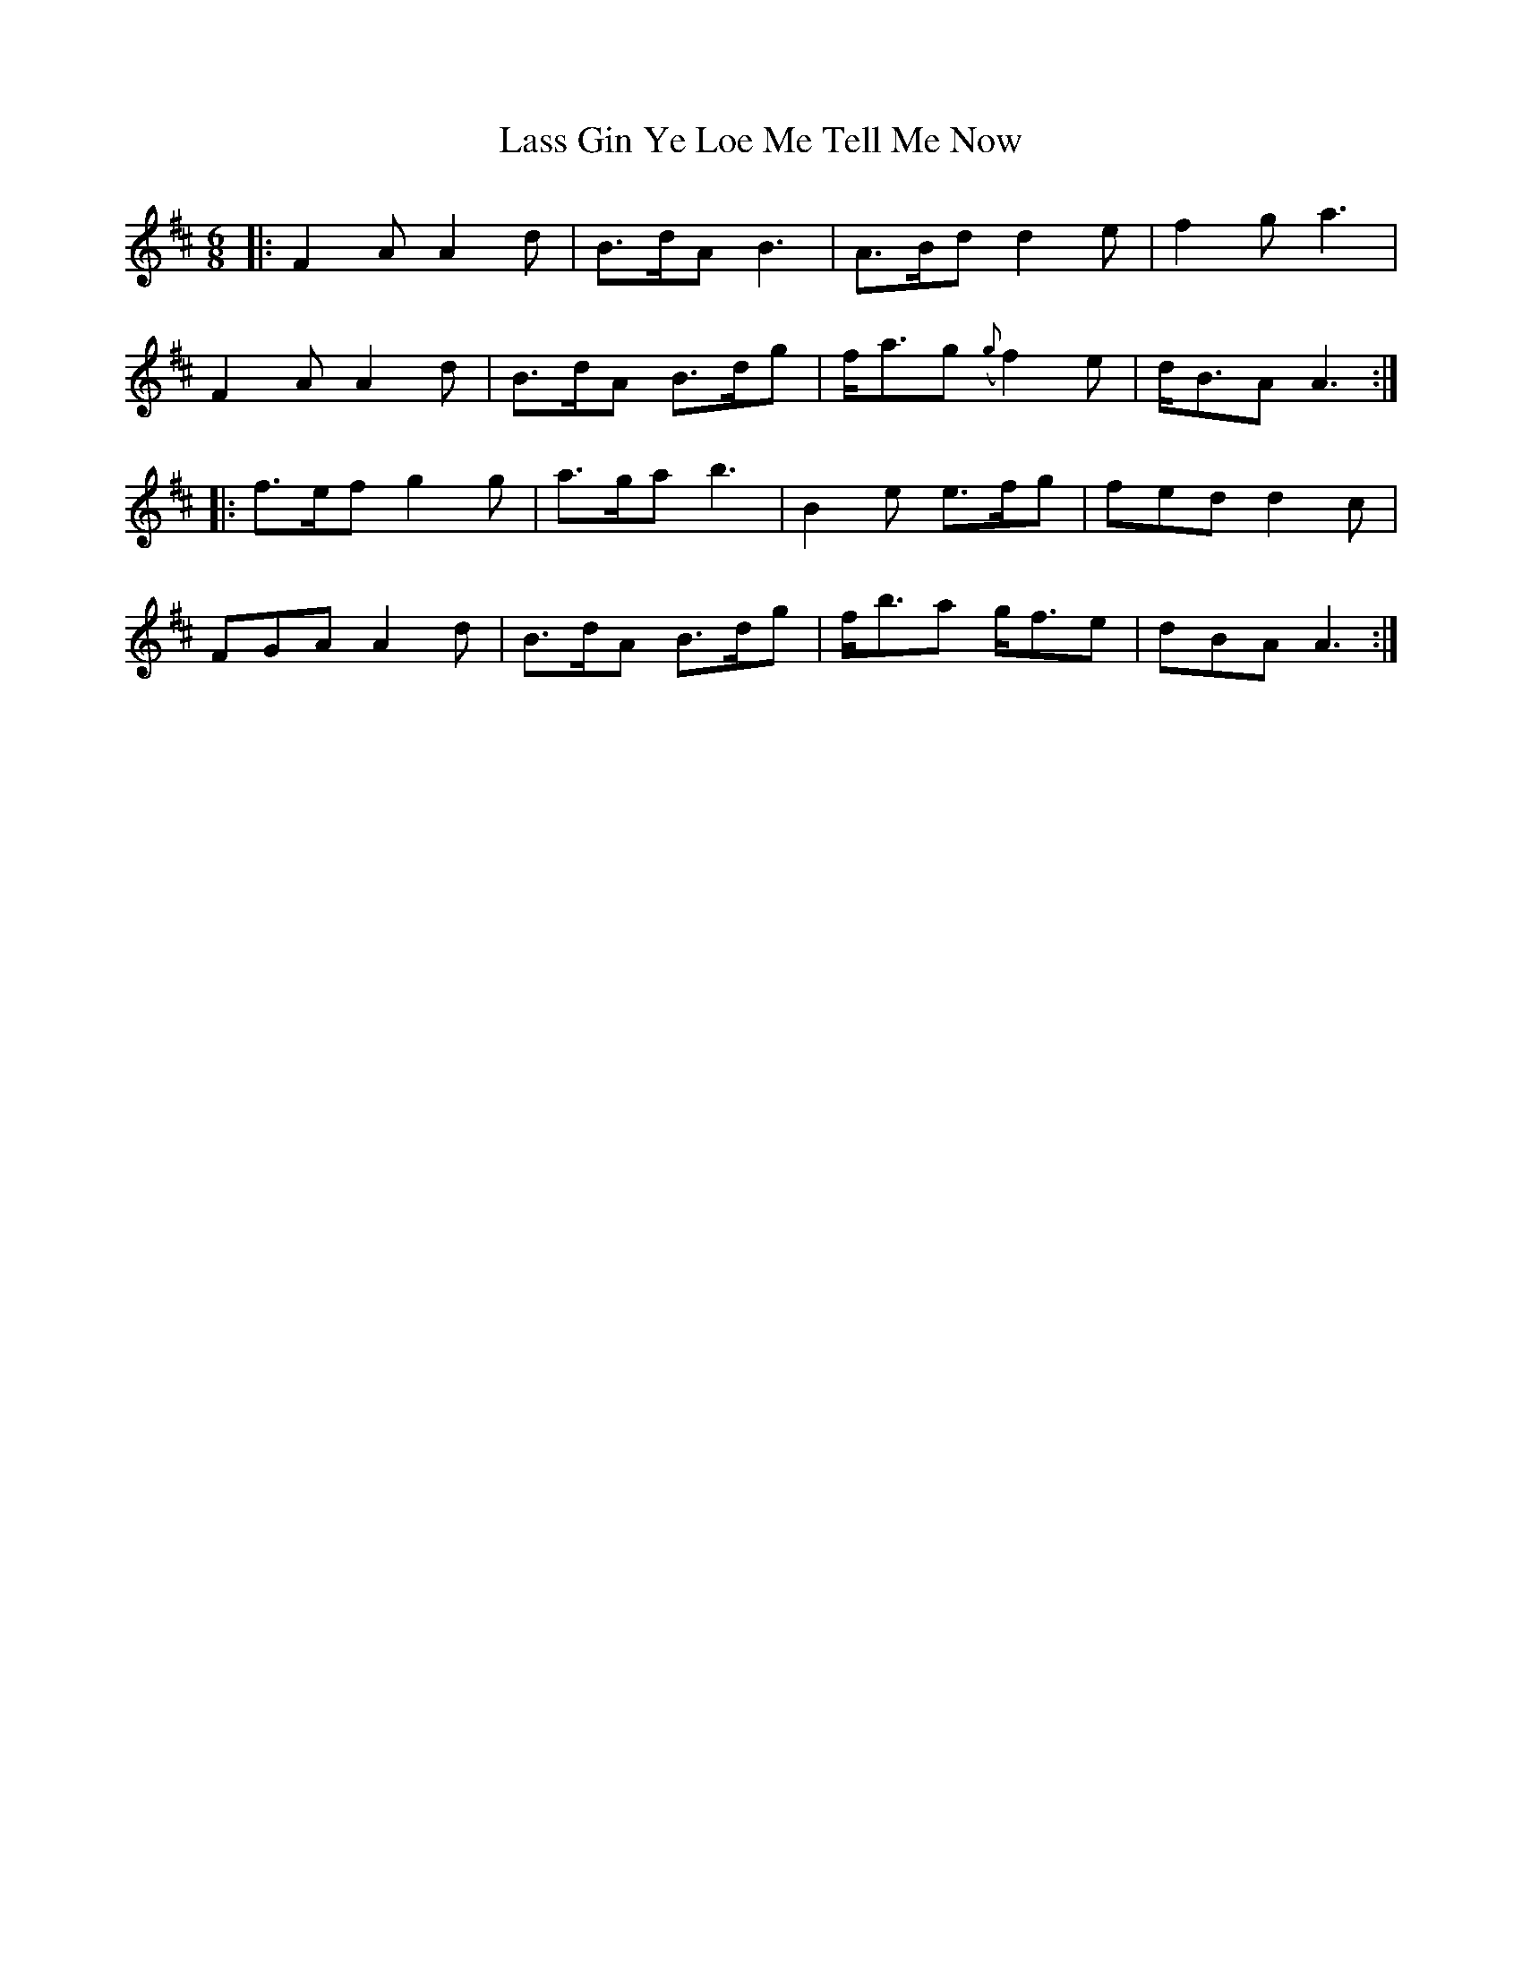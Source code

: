 X: 22954
T: Lass Gin Ye Loe Me Tell Me Now
R: jig
M: 6/8
K: Dmajor
|:F2 A A2 d|B>dA B3|A>Bd d2 e|f2 g a3|
F2 A A2 d|B>dA B>dg|f<ag ({g}f2) e|d<BA A3:|
|:f>ef g2 g|a>ga b3|B2 e e>fg|fed d2 c|
FGA A2 d|B>dA B>dg|f<ba g<fe|dBA A3:|

